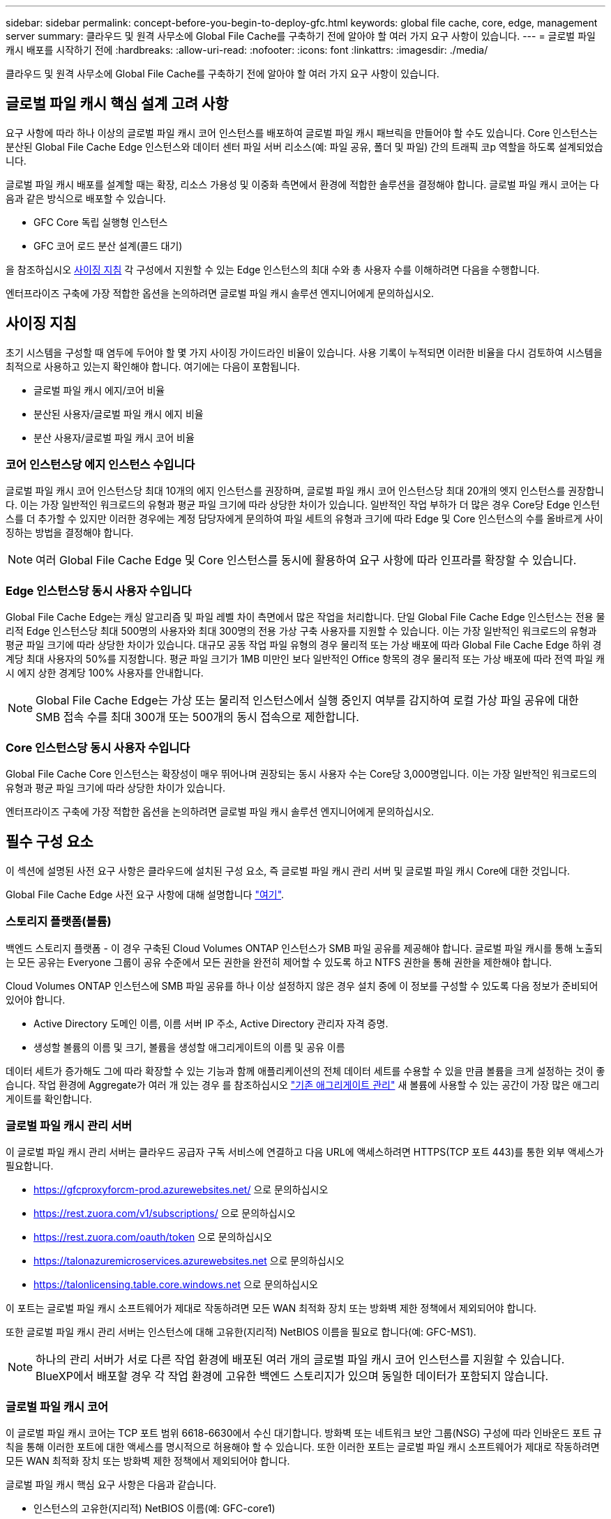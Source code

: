 ---
sidebar: sidebar 
permalink: concept-before-you-begin-to-deploy-gfc.html 
keywords: global file cache, core, edge, management server 
summary: 클라우드 및 원격 사무소에 Global File Cache를 구축하기 전에 알아야 할 여러 가지 요구 사항이 있습니다. 
---
= 글로벌 파일 캐시 배포를 시작하기 전에
:hardbreaks:
:allow-uri-read: 
:nofooter: 
:icons: font
:linkattrs: 
:imagesdir: ./media/


[role="lead"]
클라우드 및 원격 사무소에 Global File Cache를 구축하기 전에 알아야 할 여러 가지 요구 사항이 있습니다.



== 글로벌 파일 캐시 핵심 설계 고려 사항

요구 사항에 따라 하나 이상의 글로벌 파일 캐시 코어 인스턴스를 배포하여 글로벌 파일 캐시 패브릭을 만들어야 할 수도 있습니다. Core 인스턴스는 분산된 Global File Cache Edge 인스턴스와 데이터 센터 파일 서버 리소스(예: 파일 공유, 폴더 및 파일) 간의 트래픽 코p 역할을 하도록 설계되었습니다.

글로벌 파일 캐시 배포를 설계할 때는 확장, 리소스 가용성 및 이중화 측면에서 환경에 적합한 솔루션을 결정해야 합니다. 글로벌 파일 캐시 코어는 다음과 같은 방식으로 배포할 수 있습니다.

* GFC Core 독립 실행형 인스턴스
* GFC 코어 로드 분산 설계(콜드 대기)


을 참조하십시오 <<사이징 지침>> 각 구성에서 지원할 수 있는 Edge 인스턴스의 최대 수와 총 사용자 수를 이해하려면 다음을 수행합니다.

엔터프라이즈 구축에 가장 적합한 옵션을 논의하려면 글로벌 파일 캐시 솔루션 엔지니어에게 문의하십시오.



== 사이징 지침

초기 시스템을 구성할 때 염두에 두어야 할 몇 가지 사이징 가이드라인 비율이 있습니다. 사용 기록이 누적되면 이러한 비율을 다시 검토하여 시스템을 최적으로 사용하고 있는지 확인해야 합니다. 여기에는 다음이 포함됩니다.

* 글로벌 파일 캐시 에지/코어 비율
* 분산된 사용자/글로벌 파일 캐시 에지 비율
* 분산 사용자/글로벌 파일 캐시 코어 비율




=== 코어 인스턴스당 에지 인스턴스 수입니다

글로벌 파일 캐시 코어 인스턴스당 최대 10개의 에지 인스턴스를 권장하며, 글로벌 파일 캐시 코어 인스턴스당 최대 20개의 엣지 인스턴스를 권장합니다. 이는 가장 일반적인 워크로드의 유형과 평균 파일 크기에 따라 상당한 차이가 있습니다. 일반적인 작업 부하가 더 많은 경우 Core당 Edge 인스턴스를 더 추가할 수 있지만 이러한 경우에는 계정 담당자에게 문의하여 파일 세트의 유형과 크기에 따라 Edge 및 Core 인스턴스의 수를 올바르게 사이징하는 방법을 결정해야 합니다.


NOTE: 여러 Global File Cache Edge 및 Core 인스턴스를 동시에 활용하여 요구 사항에 따라 인프라를 확장할 수 있습니다.



=== Edge 인스턴스당 동시 사용자 수입니다

Global File Cache Edge는 캐싱 알고리즘 및 파일 레벨 차이 측면에서 많은 작업을 처리합니다. 단일 Global File Cache Edge 인스턴스는 전용 물리적 Edge 인스턴스당 최대 500명의 사용자와 최대 300명의 전용 가상 구축 사용자를 지원할 수 있습니다. 이는 가장 일반적인 워크로드의 유형과 평균 파일 크기에 따라 상당한 차이가 있습니다. 대규모 공동 작업 파일 유형의 경우 물리적 또는 가상 배포에 따라 Global File Cache Edge 하위 경계당 최대 사용자의 50%를 지정합니다. 평균 파일 크기가 1MB 미만인 보다 일반적인 Office 항목의 경우 물리적 또는 가상 배포에 따라 전역 파일 캐시 에지 상한 경계당 100% 사용자를 안내합니다.


NOTE: Global File Cache Edge는 가상 또는 물리적 인스턴스에서 실행 중인지 여부를 감지하여 로컬 가상 파일 공유에 대한 SMB 접속 수를 최대 300개 또는 500개의 동시 접속으로 제한합니다.



=== Core 인스턴스당 동시 사용자 수입니다

Global File Cache Core 인스턴스는 확장성이 매우 뛰어나며 권장되는 동시 사용자 수는 Core당 3,000명입니다. 이는 가장 일반적인 워크로드의 유형과 평균 파일 크기에 따라 상당한 차이가 있습니다.

엔터프라이즈 구축에 가장 적합한 옵션을 논의하려면 글로벌 파일 캐시 솔루션 엔지니어에게 문의하십시오.



== 필수 구성 요소

이 섹션에 설명된 사전 요구 사항은 클라우드에 설치된 구성 요소, 즉 글로벌 파일 캐시 관리 서버 및 글로벌 파일 캐시 Core에 대한 것입니다.

Global File Cache Edge 사전 요구 사항에 대해 설명합니다 link:download-gfc-resources.html#global-file-cache-edge-requirements["여기"].



=== 스토리지 플랫폼(볼륨)

백엔드 스토리지 플랫폼 - 이 경우 구축된 Cloud Volumes ONTAP 인스턴스가 SMB 파일 공유를 제공해야 합니다. 글로벌 파일 캐시를 통해 노출되는 모든 공유는 Everyone 그룹이 공유 수준에서 모든 권한을 완전히 제어할 수 있도록 하고 NTFS 권한을 통해 권한을 제한해야 합니다.

Cloud Volumes ONTAP 인스턴스에 SMB 파일 공유를 하나 이상 설정하지 않은 경우 설치 중에 이 정보를 구성할 수 있도록 다음 정보가 준비되어 있어야 합니다.

* Active Directory 도메인 이름, 이름 서버 IP 주소, Active Directory 관리자 자격 증명.
* 생성할 볼륨의 이름 및 크기, 볼륨을 생성할 애그리게이트의 이름 및 공유 이름


데이터 세트가 증가해도 그에 따라 확장할 수 있는 기능과 함께 애플리케이션의 전체 데이터 세트를 수용할 수 있을 만큼 볼륨을 크게 설정하는 것이 좋습니다. 작업 환경에 Aggregate가 여러 개 있는 경우 를 참조하십시오 https://docs.netapp.com/us-en/cloud-manager-cloud-volumes-ontap/task-manage-aggregates.html["기존 애그리게이트 관리"^] 새 볼륨에 사용할 수 있는 공간이 가장 많은 애그리게이트를 확인합니다.



=== 글로벌 파일 캐시 관리 서버

이 글로벌 파일 캐시 관리 서버는 클라우드 공급자 구독 서비스에 연결하고 다음 URL에 액세스하려면 HTTPS(TCP 포트 443)를 통한 외부 액세스가 필요합니다.

* https://gfcproxyforcm-prod.azurewebsites.net/ 으로 문의하십시오
* https://rest.zuora.com/v1/subscriptions/ 으로 문의하십시오
* https://rest.zuora.com/oauth/token 으로 문의하십시오
* https://talonazuremicroservices.azurewebsites.net 으로 문의하십시오
* https://talonlicensing.table.core.windows.net 으로 문의하십시오


이 포트는 글로벌 파일 캐시 소프트웨어가 제대로 작동하려면 모든 WAN 최적화 장치 또는 방화벽 제한 정책에서 제외되어야 합니다.

또한 글로벌 파일 캐시 관리 서버는 인스턴스에 대해 고유한(지리적) NetBIOS 이름을 필요로 합니다(예: GFC-MS1).


NOTE: 하나의 관리 서버가 서로 다른 작업 환경에 배포된 여러 개의 글로벌 파일 캐시 코어 인스턴스를 지원할 수 있습니다. BlueXP에서 배포할 경우 각 작업 환경에 고유한 백엔드 스토리지가 있으며 동일한 데이터가 포함되지 않습니다.



=== 글로벌 파일 캐시 코어

이 글로벌 파일 캐시 코어는 TCP 포트 범위 6618-6630에서 수신 대기합니다. 방화벽 또는 네트워크 보안 그룹(NSG) 구성에 따라 인바운드 포트 규칙을 통해 이러한 포트에 대한 액세스를 명시적으로 허용해야 할 수 있습니다. 또한 이러한 포트는 글로벌 파일 캐시 소프트웨어가 제대로 작동하려면 모든 WAN 최적화 장치 또는 방화벽 제한 정책에서 제외되어야 합니다.

글로벌 파일 캐시 핵심 요구 사항은 다음과 같습니다.

* 인스턴스의 고유한(지리적) NetBIOS 이름(예: GFC-core1)
* Active Directory 도메인 이름입니다
+
** 글로벌 파일 캐시 인스턴스는 Active Directory 도메인에 가입되어야 합니다.
** 글로벌 파일 캐시 인스턴스는 글로벌 파일 캐시 특정 조직 구성 단위(OU)에서 관리해야 하며 상속된 회사 GPO에서 제외해야 합니다.


* 서비스 계정. 이 글로벌 파일 캐시 Core의 서비스는 특정 도메인 사용자 계정으로 실행됩니다. 서비스 계정이라고도 하는 이 계정은 글로벌 파일 캐시 코어 인스턴스와 연결될 각 SMB 서버에 대해 다음 권한을 가지고 있어야 합니다.
+
** 프로비저닝된 서비스 계정은 도메인 사용자여야 합니다.
+
네트워크 환경의 제한 수준 및 GPO에 따라 이 계정에는 도메인 관리자 권한이 필요할 수 있습니다.

** "서비스로 실행" 권한이 있어야 합니다.
** 암호는 "만료되지 않음"으로 설정해야 합니다.
** "다음 로그온할 때 반드시 암호 변경" 계정 옵션을 비활성화(선택 해제)해야 합니다.
** 백엔드 파일 서버 기본 제공 Backup Operators 그룹의 구성원이어야 합니다(BlueXP를 통해 배포되면 자동으로 활성화됨).






=== 라이센스 관리 서버

* 글로벌 파일 캐시 라이선스 관리 서버(LMS)는 Microsoft Windows Server 2016 Standard 또는 Datacenter Edition 또는 Windows Server 2019 Standard 또는 Datacenter 버전에서 구성해야 합니다. 가능하면 데이터 센터 또는 클라우드의 글로벌 파일 캐시 코어 인스턴스에서 구성해야 합니다.
* 별도의 Global File Cache LMS 인스턴스가 필요한 경우 최신 Global File Cache 소프트웨어 설치 패키지를 원래 버전의 Microsoft Windows Server 인스턴스에 설치해야 합니다.
* LMS 인스턴스는 HTTPS(TCP 포트 443)를 사용하여 가입 서비스(공용 인터넷)에 연결할 수 있어야 합니다.
* Core 및 Edge 인스턴스는 HTTPS(TCP 포트 443)를 사용하여 LMS 인스턴스에 연결해야 합니다.




=== 네트워킹(외부 액세스)

글로벌 파일 캐시 LMS를 사용하려면 다음 URL에 대한 HTTPS(TCP 포트 443)를 통한 외부 액세스가 필요합니다.

* GFC 구독 기반 라이센스를 사용하는 경우:
+
** https://rest.zuora.com/v1/subscriptions/<subscription-no> 으로 문의하십시오
** https://rest.zuora.com/oauth/token 으로 문의하십시오


* NetApp NSS 기반 라이센스를 사용하는 경우:
+
** https://login.netapp.com 으로 문의하십시오
** https://login.netapp.com/ms_oauth/oauth2/endpoints 으로 문의하십시오
** https://login.netapp.com/ms_oauth/oauth2/endpoints/oauthservice/tokens 으로 문의하십시오


* NetApp 레거시 기반 라이센스를 사용하는 경우:
+
** https://talonazuremicroservices.azurewebsites.net 으로 문의하십시오
** https://talonlicensing.table.core.windows.net 으로 문의하십시오






=== 네트워킹

* 방화벽: 글로벌 파일 캐시 엣지와 코어 인스턴스 간에 TCP 포트를 허용해야 합니다.
* 글로벌 파일 캐시 TCP 포트: 443(HTTPS), 6618-6630.
* 네트워크 최적화 장치(예: Riverbed Steelhead)는 글로벌 파일 캐시 특정 포트(TCP 6618-6630)를 통과하도록 구성해야 합니다.

